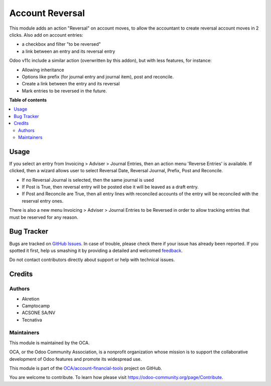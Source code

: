 ================
Account Reversal
================

.. !!!!!!!!!!!!!!!!!!!!!!!!!!!!!!!!!!!!!!!!!!!!!!!!!!!!
   !! This file is generated by oca-gen-addon-readme !!
   !! changes will be overwritten.                   !!
   !!!!!!!!!!!!!!!!!!!!!!!!!!!!!!!!!!!!!!!!!!!!!!!!!!!!

.. |badge1| image:: https://img.shields.io/badge/maturity-Beta-yellow.png
    :target: https://odoo-community.org/page/development-status
    :alt: Beta
.. |badge2| image:: https://img.shields.io/badge/licence-AGPL--3-blue.png
    :target: http://www.gnu.org/licenses/agpl-3.0-standalone.html
    :alt: License: AGPL-3
.. |badge3| image:: https://img.shields.io/badge/github-OCA%2Faccount--financial--tools-lightgray.png?logo=github
    :target: https://github.com/OCA/account-financial-tools/tree/12.0/account_reversal
    :alt: OCA/account-financial-tools
.. |badge4| image:: https://img.shields.io/badge/weblate-Translate%20me-F47D42.png
    :target: https://translation.odoo-community.org/projects/account-financial-tools-12-0/account-financial-tools-12-0-account_reversal
    :alt: Translate me on Weblate
.. |badge5| image:: https://img.shields.io/badge/runbot-Try%20me-875A7B.png
    :target: https://runbot.odoo-community.org/runbot/92/12.0
    :alt: Try me on Runbot

|badge1| |badge2| |badge3| |badge4| |badge5| 

This module adds an action "Reversal" on account moves,
to allow the accountant to create reversal account moves in 2 clicks.
Also add on account entries:

* a checkbox and filter "to be reversed"
* a link between an entry and its reversal entry

Odoo v11c include a similar action (overwritten by this addon), but with less
features, for instance:

* Allowing inheritance
* Options like prefix (for journal entry and journal item), post and reconcile.
* Create a link between the entry and its reversal
* Mark entries to be reversed in the future.


**Table of contents**

.. contents::
   :local:

Usage
=====

If you select an entry from Invoicing > Adviser > Journal Entries,
then an action menu 'Reverse Entries' is available. If clicked, then a wizard
allows user to select Reversal Date, Reversal Journal, Prefix, Post and Reconcile.

* If no Reversal Journal is selected, then the same journal is used
* If Post is True, then reversal entry will be posted else it will be leaved
  as a draft entry.
* If Post and Reconcile are True, then all entry lines with reconciled accounts
  of the entry will be reconciled with the reserval entry ones.

There is also a new menu Invoicing > Adviser > Journal Entries to be Reversed
in order to allow tracking entries that must be reserved for any reason.

.. image:: https://odoo-community.org/website/image/ir.attachment/5784_f2813bd/datas
   :alt: Try me on Runbot
   :target: https://runbot.odoo-community.org/runbot/92/12.0



Bug Tracker
===========

Bugs are tracked on `GitHub Issues <https://github.com/OCA/account-financial-tools/issues>`_.
In case of trouble, please check there if your issue has already been reported.
If you spotted it first, help us smashing it by providing a detailed and welcomed
`feedback <https://github.com/OCA/account-financial-tools/issues/new?body=module:%20account_reversal%0Aversion:%2012.0%0A%0A**Steps%20to%20reproduce**%0A-%20...%0A%0A**Current%20behavior**%0A%0A**Expected%20behavior**>`_.

Do not contact contributors directly about support or help with technical issues.

Credits
=======

Authors
~~~~~~~

* Akretion
* Camptocamp
* ACSONE SA/NV
* Tecnativa

Maintainers
~~~~~~~~~~~

This module is maintained by the OCA.

.. image:: https://odoo-community.org/logo.png
   :alt: Odoo Community Association
   :target: https://odoo-community.org

OCA, or the Odoo Community Association, is a nonprofit organization whose
mission is to support the collaborative development of Odoo features and
promote its widespread use.

This module is part of the `OCA/account-financial-tools <https://github.com/OCA/account-financial-tools/tree/12.0/account_reversal>`_ project on GitHub.

You are welcome to contribute. To learn how please visit https://odoo-community.org/page/Contribute.
